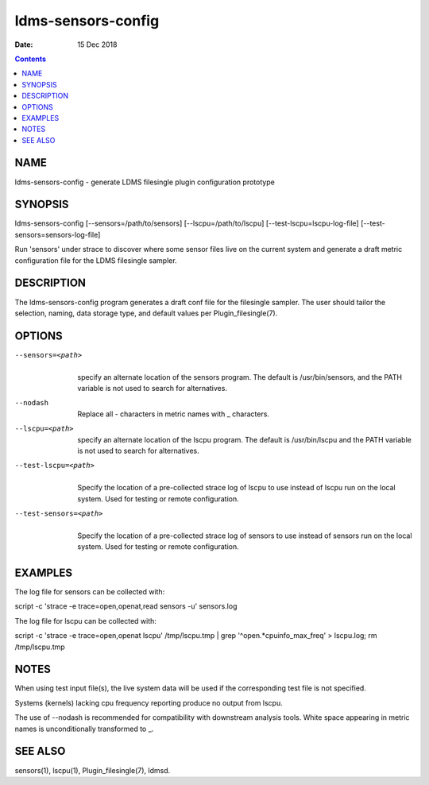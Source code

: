 ===================
ldms-sensors-config
===================

:Date: 15 Dec 2018

.. contents::
   :depth: 3
..

NAME
====================

ldms-sensors-config - generate LDMS filesingle plugin configuration
prototype

SYNOPSIS
========================

ldms-sensors-config [--sensors=/path/to/sensors]
[--lscpu=/path/to/lscpu] [--test-lscpu=lscpu-log-file]
[--test-sensors=sensors-log-file]

Run 'sensors' under strace to discover where some sensor files live on
the current system and generate a draft metric configuration file for
the LDMS filesingle sampler.

DESCRIPTION
===========================

The ldms-sensors-config program generates a draft conf file for the
filesingle sampler. The user should tailor the selection, naming, data
storage type, and default values per Plugin_filesingle(7).

OPTIONS
=======================

--sensors=<path>
   |
   | specify an alternate location of the sensors program. The default
     is /usr/bin/sensors, and the PATH variable is not used to search
     for alternatives.

--nodash
   |
   | Replace all - characters in metric names with \_ characters.

--lscpu=<path>
   |
   | specify an alternate location of the lscpu program. The default is
     /usr/bin/lscpu and the PATH variable is not used to search for
     alternatives.

--test-lscpu=<path>
   |
   | Specify the location of a pre-collected strace log of lscpu to use
     instead of lscpu run on the local system. Used for testing or
     remote configuration.

--test-sensors=<path>
   |
   | Specify the location of a pre-collected strace log of sensors to
     use instead of sensors run on the local system. Used for testing or
     remote configuration.

EXAMPLES
========================

The log file for sensors can be collected with:

script -c 'strace -e trace=open,openat,read sensors -u' sensors.log

The log file for lscpu can be collected with:

script -c 'strace -e trace=open,openat lscpu' /tmp/lscpu.tmp \| grep
'^open.*cpuinfo_max_freq' > lscpu.log; rm /tmp/lscpu.tmp

NOTES
=====================

When using test input file(s), the live system data will be used if the
corresponding test file is not specified.

Systems (kernels) lacking cpu frequency reporting produce no output from
lscpu.

The use of --nodash is recommended for compatibility with downstream
analysis tools. White space appearing in metric names is unconditionally
transformed to \_.

SEE ALSO
========================

sensors(1), lscpu(1), Plugin_filesingle(7), ldmsd.
